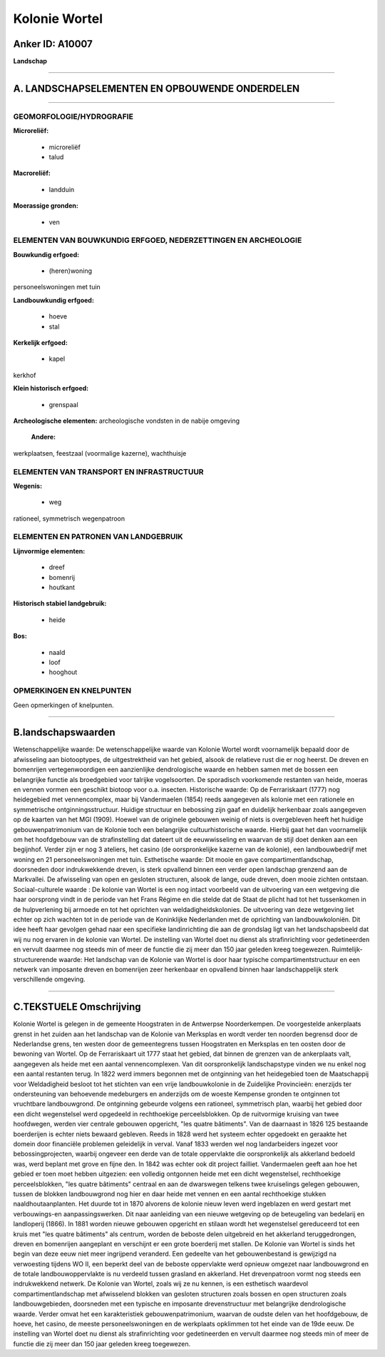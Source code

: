 Kolonie Wortel
==============

Anker ID: A10007
----------------

**Landschap**

--------------

A. LANDSCHAPSELEMENTEN EN OPBOUWENDE ONDERDELEN
-----------------------------------------------

--------------

GEOMORFOLOGIE/HYDROGRAFIE
~~~~~~~~~~~~~~~~~~~~~~~~~

**Microreliëf:**

 * microreliëf
 * talud


**Macroreliëf:**

 * landduin

**Moerassige gronden:**

 * ven



ELEMENTEN VAN BOUWKUNDIG ERFGOED, NEDERZETTINGEN EN ARCHEOLOGIE
~~~~~~~~~~~~~~~~~~~~~~~~~~~~~~~~~~~~~~~~~~~~~~~~~~~~~~~~~~~~~~~

**Bouwkundig erfgoed:**

 * (heren)woning


personeelswoningen met tuin

**Landbouwkundig erfgoed:**

 * hoeve
 * stal


**Kerkelijk erfgoed:**

 * kapel


kerkhof

**Klein historisch erfgoed:**

 * grenspaal


**Archeologische elementen:**
archeologische vondsten in de nabije omgeving

 **Andere:**
werkplaatsen, feestzaal (voormalige kazerne), wachthuisje

ELEMENTEN VAN TRANSPORT EN INFRASTRUCTUUR
~~~~~~~~~~~~~~~~~~~~~~~~~~~~~~~~~~~~~~~~~

**Wegenis:**

 * weg


rationeel, symmetrisch wegenpatroon

ELEMENTEN EN PATRONEN VAN LANDGEBRUIK
~~~~~~~~~~~~~~~~~~~~~~~~~~~~~~~~~~~~~

**Lijnvormige elementen:**

 * dreef
 * bomenrij
 * houtkant

**Historisch stabiel landgebruik:**

 * heide


**Bos:**

 * naald
 * loof
 * hooghout



OPMERKINGEN EN KNELPUNTEN
~~~~~~~~~~~~~~~~~~~~~~~~~

Geen opmerkingen of knelpunten.

--------------

B.landschapswaarden
-------------------

Wetenschappelijke waarde:
De wetenschappelijke waarde van Kolonie Wortel wordt voornamelijk
bepaald door de afwisseling aan biotooptypes, de uitgestrektheid van het
gebied, alsook de relatieve rust die er nog heerst. De dreven en
bomenrijen vertegenwoordigen een aanzienlijke dendrologische waarde en
hebben samen met de bossen een belangrijke functie als broedgebied voor
talrijke vogelsoorten. De sporadisch voorkomende restanten van heide,
moeras en vennen vormen een geschikt biotoop voor o.a. insecten.
Historische waarde:
Op de Ferrariskaart (1777) nog heidegebied met vennencomplex, maar
bij Vandermaelen (1854) reeds aangegeven als kolonie met een rationele
en symmetrische ontginningsstructuur. Huidige structuur en bebossing
zijn gaaf en duidelijk herkenbaar zoals aangegeven op de kaarten van het
MGI (1909). Hoewel van de originele gebouwen weinig of niets is
overgebleven heeft het huidige gebouwenpatrimonium van de Kolonie toch
een belangrijke cultuurhistorische waarde. Hierbij gaat het dan
voornamelijk om het hoofdgebouw van de strafinstelling dat dateert uit
de eeuwwisseling en waarvan de stijl doet denken aan een begijnhof.
Verder zijn er nog 3 ateliers, het casino (de oorspronkelijke kazerne
van de kolonie), een landbouwbedrijf met woning en 21 personeelswoningen
met tuin.
Esthetische waarde: Dit mooie en gave compartimentlandschap,
doorsneden door indrukwekkende dreven, is sterk opvallend binnen een
verder open landschap grenzend aan de Markvallei. De afwisseling van
open en gesloten structuren, alsook de lange, oude dreven, doen mooie
zichten ontstaan.
Sociaal-culturele waarde : De kolonie van Wortel is een nog intact
voorbeeld van de uitvoering van een wetgeving die haar oorsprong vindt
in de periode van het Frans Régime en die stelde dat de Staat de plicht
had tot het tussenkomen in de hulpverlening bij armoede en tot het
oprichten van weldadigheidskolonies. De uitvoering van deze wetgeving
liet echter op zich wachten tot in de periode van de Koninklijke
Nederlanden met de oprichting van landbouwkoloniën. Dit idee heeft haar
gevolgen gehad naar een specifieke landinrichting die aan de grondslag
ligt van het landschapsbeeld dat wij nu nog ervaren in de kolonie van
Wortel. De instelling van Wortel doet nu dienst als strafinrichting voor
gedetineerden en vervult daarmee nog steeds min of meer de functie die
zij meer dan 150 jaar geleden kreeg toegewezen.
Ruimtelijk-structurerende waarde:
Het landschap van de Kolonie van Wortel is door haar typische
compartimentstructuur en een netwerk van imposante dreven en bomenrijen
zeer herkenbaar en opvallend binnen haar landschappelijk sterk
verschillende omgeving.

--------------

C.TEKSTUELE Omschrijving
------------------------

Kolonie Wortel is gelegen in de gemeente Hoogstraten in de Antwerpse
Noorderkempen. De voorgestelde ankerplaats grenst in het zuiden aan het
landschap van de Kolonie van Merksplas en wordt verder ten noorden
begrensd door de Nederlandse grens, ten westen door de gemeentegrens
tussen Hoogstraten en Merksplas en ten oosten door de bewoning van
Wortel. Op de Ferrariskaart uit 1777 staat het gebied, dat binnen de
grenzen van de ankerplaats valt, aangegeven als heide met een aantal
vennencomplexen. Van dit oorspronkelijk landschapstype vinden we nu
enkel nog een aantal restanten terug. In 1822 werd immers begonnen met
de ontginning van het heidegebied toen de Maatschappij voor Weldadigheid
besloot tot het stichten van een vrije landbouwkolonie in de Zuidelijke
Provincieën: enerzijds ter ondersteuning van behoevende medeburgers en
anderzijds om de woeste Kempense gronden te ontginnen tot vruchtbare
landbouwgrond. De ontginning gebeurde volgens een rationeel, symmetrisch
plan, waarbij het gebied door een dicht wegenstelsel werd opgedeeld in
rechthoekige perceelsblokken. Op de ruitvormige kruising van twee
hoofdwegen, werden vier centrale gebouwen opgericht, "les quatre
bâtiments". Van de daarnaast in 1826 125 bestaande boerderijen is echter
niets bewaard gebleven. Reeds in 1828 werd het systeem echter opgedoekt
en geraakte het domein door financiële problemen geleidelijk in verval.
Vanaf 1833 werden wel nog landarbeiders ingezet voor bebossingprojecten,
waarbij ongeveer een derde van de totale oppervlakte die oorspronkelijk
als akkerland bedoeld was, werd beplant met grove en fijne den. In 1842
was echter ook dit project failliet. Vandermaelen geeft aan hoe het
gebied er toen moet hebben uitgezien: een volledig ontgonnen heide met
een dicht wegenstelsel, rechthoekige perceelsblokken, "les quatre
bâtiments" centraal en aan de dwarswegen telkens twee kruiselings
gelegen gebouwen, tussen de blokken landbouwgrond nog hier en daar heide
met vennen en een aantal rechthoekige stukken naaldhoutaanplanten. Het
duurde tot in 1870 alvorens de kolonie nieuw leven werd ingeblazen en
werd gestart met verbouwings-en aanpassingswerken. Dit naar aanleiding
van een nieuwe wetgeving op de beteugeling van bedelarij en landloperij
(1866). In 1881 worden nieuwe gebouwen opgericht en stilaan wordt het
wegenstelsel gereduceerd tot een kruis met "les quatre bâtiments" als
centrum, worden de beboste delen uitgebreid en het akkerland
teruggedrongen, dreven en bomenrijen aangeplant en verschijnt er een
grote boerderij met stallen. De Kolonie van Wortel is sinds het begin
van deze eeuw niet meer ingrijpend veranderd. Een gedeelte van het
gebouwenbestand is gewijzigd na verwoesting tijdens WO II, een beperkt
deel van de beboste oppervlakte werd opnieuw omgezet naar landbouwgrond
en de totale landbouwoppervlakte is nu verdeeld tussen grasland en
akkerland. Het drevenpatroon vormt nog steeds een indrukwekkend netwerk.
De Kolonie van Wortel, zoals wij ze nu kennen, is een esthetisch
waardevol compartimentlandschap met afwisselend blokken van gesloten
structuren zoals bossen en open structuren zoals landbouwgebieden,
doorsneden met een typische en imposante drevenstructuur met belangrijke
dendrologische waarde. Verder omvat het een karakteristiek
gebouwenpatrimonium, waarvan de oudste delen van het hoofdgebouw, de
hoeve, het casino, de meeste personeelswoningen en de werkplaats
opklimmen tot het einde van de 19de eeuw. De instelling van Wortel doet
nu dienst als strafinrichting voor gedetineerden en vervult daarmee nog
steeds min of meer de functie die zij meer dan 150 jaar geleden kreeg
toegewezen.
